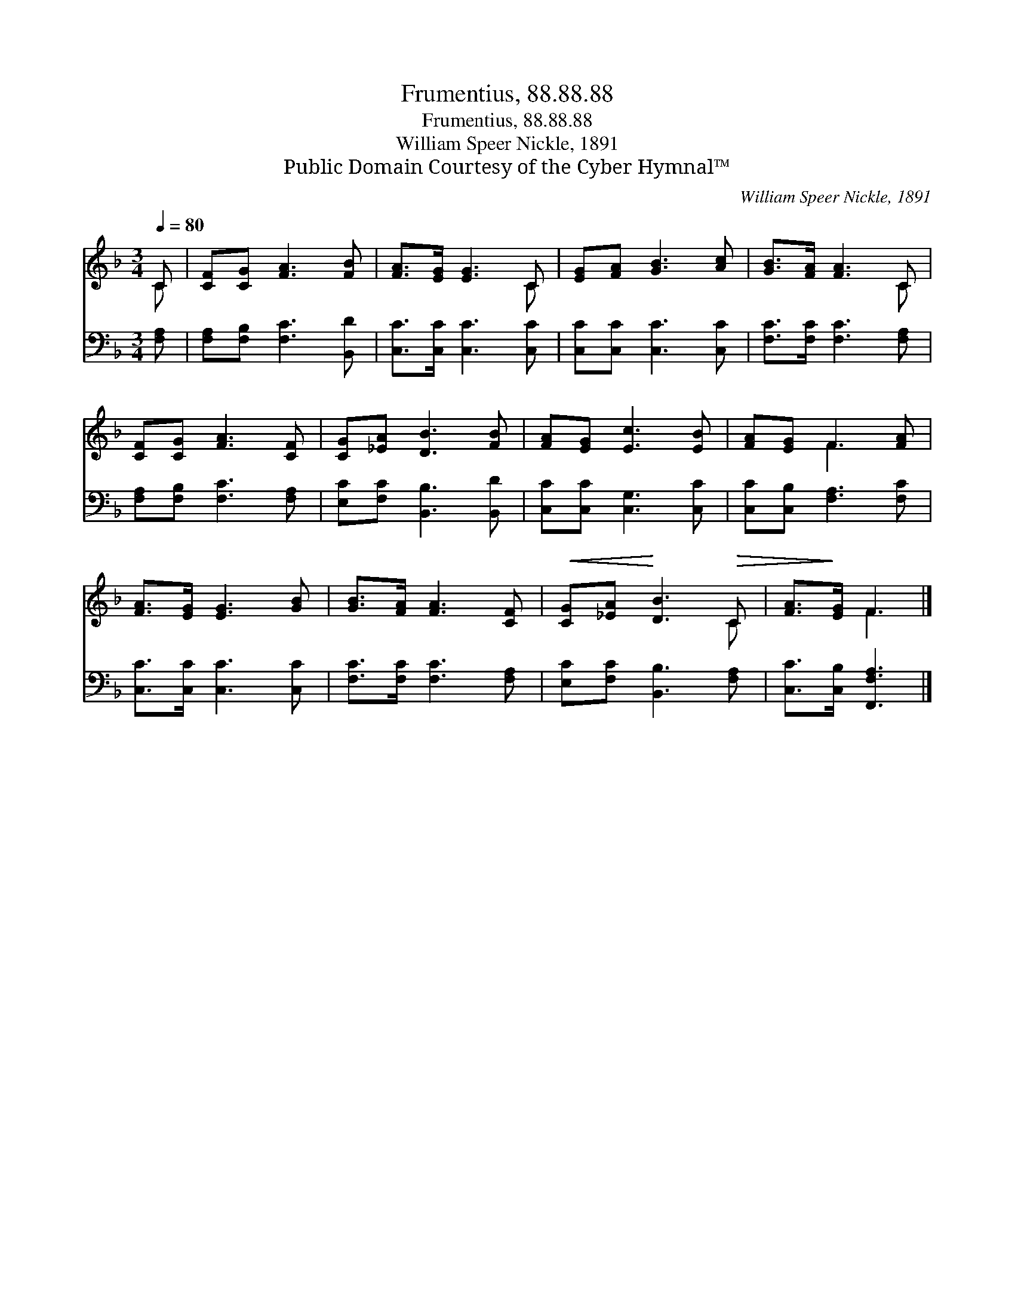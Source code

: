 X:1
T:Frumentius, 88.88.88
T:Frumentius, 88.88.88
T:William Speer Nickle, 1891
T:Public Domain Courtesy of the Cyber Hymnal™
C:William Speer Nickle, 1891
Z:Public Domain
Z:Courtesy of the Cyber Hymnal™
%%score ( 1 2 ) 3
L:1/8
Q:1/4=80
M:3/4
K:F
V:1 treble 
V:2 treble 
V:3 bass 
V:1
 C | [CF][CG] [FA]3 [FB] | [FA]>[EG] [EG]3 C | [EG][FA] [GB]3 [Ac] | [GB]>[FA] [FA]3 C | %5
 [CF][CG] [FA]3 [CF] | [CG][_EA] [DB]3 [FB] | [FA][EG] [Ec]3 [EB] | [FA][EG] F3 [FA] | %9
 [FA]>[EG] [EG]3 [GB] | [GB]>[FA] [FA]3 [CF] |!<(! [CG][_EA]!<)! [DB]3!>(! C | [FA]>!>)![EG] F3 |] %13
V:2
 C | x6 | x5 C | x6 | x5 C | x6 | x6 | x6 | x2 F3 x | x6 | x6 | x5 C | x2 F3 |] %13
V:3
 [F,A,] | [F,A,][F,B,] [F,C]3 [B,,D] | [C,C]>[C,C] [C,C]3 [C,C] | [C,C][C,C] [C,C]3 [C,C] | %4
 [F,C]>[F,C] [F,C]3 [F,A,] | [F,A,][F,B,] [F,C]3 [F,A,] | [E,C][F,C] [B,,B,]3 [B,,D] | %7
 [C,C][C,C] [C,G,]3 [C,C] | [C,C][C,B,] [F,A,]3 [F,C] | [C,C]>[C,C] [C,C]3 [C,C] | %10
 [F,C]>[F,C] [F,C]3 [F,A,] | [E,C][F,C] [B,,B,]3 [F,A,] | [C,C]>[C,B,] [F,,F,A,]3 |] %13

